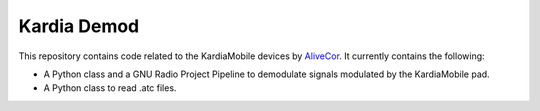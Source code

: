 Kardia Demod
==============
This repository contains code related to the KardiaMobile devices by AliveCor_. It currently contains the following:

- A Python class and a GNU Radio Project Pipeline to demodulate signals modulated by the KardiaMobile pad.
- A Python class to read .atc files.

.. _AliveCor: https://www.alivecor.de/